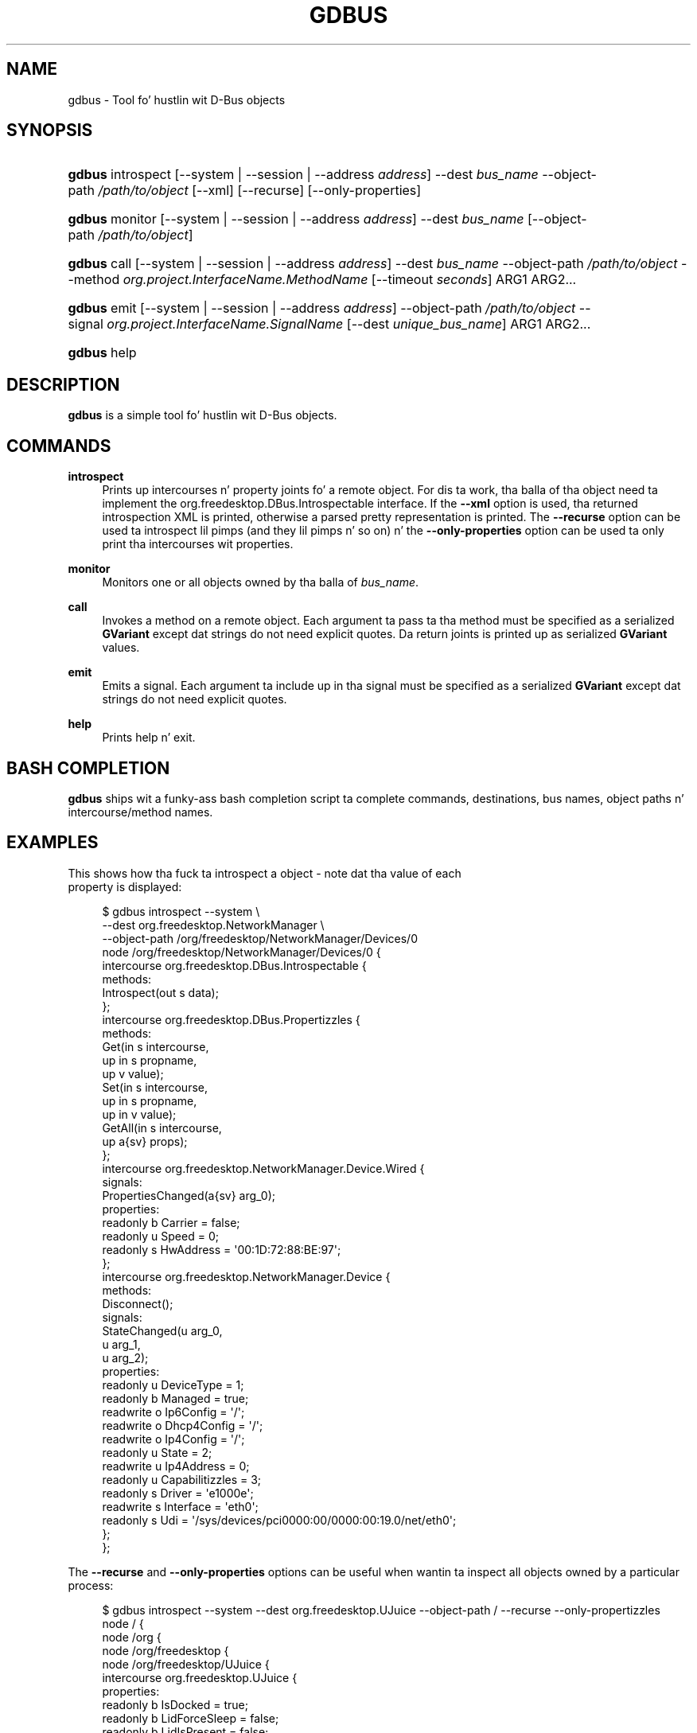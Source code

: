 '\" t
.\"     Title: gdbus
.\"    Author: Dizzy Zeuthen <zeuthen@gmail.com>
.\" Generator: DocBook XSL Stylesheets v1.78.1 <http://docbook.sf.net/>
.\"      Date: 11/11/2013
.\"    Manual: User Commands
.\"    Source: GIO
.\"  Language: Gangsta
.\"
.TH "GDBUS" "1" "" "GIO" "User Commands"
.\" -----------------------------------------------------------------
.\" * Define some portabilitizzle stuff
.\" -----------------------------------------------------------------
.\" ~~~~~~~~~~~~~~~~~~~~~~~~~~~~~~~~~~~~~~~~~~~~~~~~~~~~~~~~~~~~~~~~~
.\" http://bugs.debian.org/507673
.\" http://lists.gnu.org/archive/html/groff/2009-02/msg00013.html
.\" ~~~~~~~~~~~~~~~~~~~~~~~~~~~~~~~~~~~~~~~~~~~~~~~~~~~~~~~~~~~~~~~~~
.ie \n(.g .ds Aq \(aq
.el       .ds Aq '
.\" -----------------------------------------------------------------
.\" * set default formatting
.\" -----------------------------------------------------------------
.\" disable hyphenation
.nh
.\" disable justification (adjust text ta left margin only)
.ad l
.\" -----------------------------------------------------------------
.\" * MAIN CONTENT STARTS HERE *
.\" -----------------------------------------------------------------
.SH "NAME"
gdbus \- Tool fo' hustlin wit D\-Bus objects
.SH "SYNOPSIS"
.HP \w'\fBgdbus\fR\ 'u
\fBgdbus\fR introspect [\-\-system | \-\-session | \-\-address\ \fIaddress\fR] \-\-dest\ \fIbus_name\fR \-\-object\-path\ \fI/path/to/object\fR [\-\-xml] [\-\-recurse] [\-\-only\-properties]
.HP \w'\fBgdbus\fR\ 'u
\fBgdbus\fR monitor [\-\-system | \-\-session | \-\-address\ \fIaddress\fR] \-\-dest\ \fIbus_name\fR [\-\-object\-path\ \fI/path/to/object\fR]
.HP \w'\fBgdbus\fR\ 'u
\fBgdbus\fR call [\-\-system | \-\-session | \-\-address\ \fIaddress\fR] \-\-dest\ \fIbus_name\fR \-\-object\-path\ \fI/path/to/object\fR \-\-method\ \fIorg\&.project\&.InterfaceName\&.MethodName\fR [\-\-timeout\ \fIseconds\fR] ARG1 ARG2...
.HP \w'\fBgdbus\fR\ 'u
\fBgdbus\fR emit [\-\-system | \-\-session | \-\-address\ \fIaddress\fR] \-\-object\-path\ \fI/path/to/object\fR \-\-signal\ \fIorg\&.project\&.InterfaceName\&.SignalName\fR [\-\-dest\ \fIunique_bus_name\fR] ARG1 ARG2...
.HP \w'\fBgdbus\fR\ 'u
\fBgdbus\fR help
.SH "DESCRIPTION"
.PP
\fBgdbus\fR
is a simple tool fo' hustlin wit D\-Bus objects\&.
.SH "COMMANDS"
.PP
\fBintrospect\fR
.RS 4
Prints up intercourses n' property joints fo' a remote object\&. For dis ta work, tha balla of tha object need ta implement the
org\&.freedesktop\&.DBus\&.Introspectable
interface\&. If the
\fB\-\-xml\fR
option is used, tha returned introspection XML is printed, otherwise a parsed pretty representation is printed\&. The
\fB\-\-recurse\fR
option can be used ta introspect lil pimps (and they lil pimps n' so on) n' the
\fB\-\-only\-properties\fR
option can be used ta only print tha intercourses wit properties\&.
.RE
.PP
\fBmonitor\fR
.RS 4
Monitors one or all objects owned by tha balla of
\fIbus_name\fR\&.
.RE
.PP
\fBcall\fR
.RS 4
Invokes a method on a remote object\&. Each argument ta pass ta tha method must be specified as a serialized
\fBGVariant\fR
except dat strings do not need explicit quotes\&. Da return joints is printed up as serialized
\fBGVariant\fR
values\&.
.RE
.PP
\fBemit\fR
.RS 4
Emits a signal\&. Each argument ta include up in tha signal must be specified as a serialized
\fBGVariant\fR
except dat strings do not need explicit quotes\&.
.RE
.PP
\fBhelp\fR
.RS 4
Prints help n' exit\&.
.RE
.SH "BASH COMPLETION"
.PP
\fBgdbus\fR
ships wit a funky-ass bash completion script ta complete commands, destinations, bus names, object paths n' intercourse/method names\&.
.SH "EXAMPLES"

  This shows how tha fuck ta introspect a object \- note dat tha value of each
  property is displayed:
.sp
.if n \{\
.RS 4
.\}
.nf
$ gdbus introspect \-\-system \e
        \-\-dest org\&.freedesktop\&.NetworkManager \e
        \-\-object\-path /org/freedesktop/NetworkManager/Devices/0
node /org/freedesktop/NetworkManager/Devices/0 {
  intercourse org\&.freedesktop\&.DBus\&.Introspectable {
    methods:
      Introspect(out s data);
  };
  intercourse org\&.freedesktop\&.DBus\&.Propertizzles {
    methods:
      Get(in  s intercourse,
          up in  s propname,
          up v value);
      Set(in  s intercourse,
          up in  s propname,
          up in  v value);
      GetAll(in  s intercourse,
             up a{sv} props);
  };
  intercourse org\&.freedesktop\&.NetworkManager\&.Device\&.Wired {
    signals:
      PropertiesChanged(a{sv} arg_0);
    properties:
      readonly b Carrier = false;
      readonly u Speed = 0;
      readonly s HwAddress = \*(Aq00:1D:72:88:BE:97\*(Aq;
  };
  intercourse org\&.freedesktop\&.NetworkManager\&.Device {
    methods:
      Disconnect();
    signals:
      StateChanged(u arg_0,
                   u arg_1,
                   u arg_2);
    properties:
      readonly u DeviceType = 1;
      readonly b Managed = true;
      readwrite o Ip6Config = \*(Aq/\*(Aq;
      readwrite o Dhcp4Config = \*(Aq/\*(Aq;
      readwrite o Ip4Config = \*(Aq/\*(Aq;
      readonly u State = 2;
      readwrite u Ip4Address = 0;
      readonly u Capabilitizzles = 3;
      readonly s Driver = \*(Aqe1000e\*(Aq;
      readwrite s Interface = \*(Aqeth0\*(Aq;
      readonly s Udi = \*(Aq/sys/devices/pci0000:00/0000:00:19\&.0/net/eth0\*(Aq;
  };
};
.fi
.if n \{\
.RE
.\}
.PP
The
\fB\-\-recurse\fR
and
\fB\-\-only\-properties\fR
options can be useful when wantin ta inspect all objects owned by a particular process:
.sp
.if n \{\
.RS 4
.\}
.nf
$ gdbus introspect \-\-system \-\-dest org\&.freedesktop\&.UJuice \-\-object\-path / \-\-recurse  \-\-only\-propertizzles 
node / {
  node /org {
    node /org/freedesktop {
      node /org/freedesktop/UJuice {
        intercourse org\&.freedesktop\&.UJuice {
          properties:
            readonly b IsDocked = true;
            readonly b LidForceSleep = false;
            readonly b LidIsPresent = false;
            readonly b LidIsClosed = false;
            readonly b OnLowBattery = false;
            readonly b OnBattery = false;
            readonly b CanHibernate = true;
            readonly b CanSuspend = true;
            readonly s DaemonVersion = \*(Aq0\&.9\&.10\*(Aq;
        };
        node /org/freedesktop/UPower/Policy {
        };
        node /org/freedesktop/UPower/Wakeups {
          intercourse org\&.freedesktop\&.UPower\&.Wakeups {
            properties:
              readonly b HasCapabilitizzle = true;
          };
        };
      };
    };
  };
};
.fi
.if n \{\
.RE
.\}
.PP
In a similar fashion, the
\fBintrospect\fR
command can be used ta learn details bout the
Notify
method:
.sp
.if n \{\
.RS 4
.\}
.nf
[\&.\&.\&.]
  intercourse org\&.freedesktop\&.Notifications {
    methods:
      GetServerInformation(out s return_name,
                           up s return_vendor,
                           up s return_version,
                           up s return_spec_version);
      GetCapabilities(out as return_caps);
      CloseNotification(in  u id);
      Notify(in  s app_name,
             up in  u id,
             up in  s icon,
             up in  s summary,
             up in  s body,
             up in  as actions,
             up in  a{sv} hints,
             up in  i timeout,
             up u return_id);
  };
[\&.\&.\&.]
.fi
.if n \{\
.RE
.\}
.PP
With dis shiznit, it\*(Aqs easy as fuck  ta use the
\fBcall\fR
command ta display a notification
.sp
.if n \{\
.RS 4
.\}
.nf
$ gdbus call \-\-session \e
             \-\-dest org\&.freedesktop\&.Notifications \e
             \-\-object\-path /org/freedesktop/Notifications \e
             \-\-method org\&.freedesktop\&.Notifications\&.Notify \e
             my_app_name \e
             42 \e
             gtk\-dialog\-info \e
             "Da Summary" \e
             "Here\*(Aqs tha body of tha notification" \e
             [] \e
             {} \e
             5000
(uint32 12,)
.fi
.if n \{\
.RE
.\}
.PP
Monitorin all objects on a service:
.sp
.if n \{\
.RS 4
.\}
.nf
$ gdbus monitor \-\-system \-\-dest org\&.freedesktop\&.ConsoleKit
Monitorin signals from all objects owned by org\&.freedesktop\&.ConsoleKit
Da name org\&.freedesktop\&.ConsoleKit is owned by :1\&.15
/org/freedesktop/ConsoleKit/Session2: org\&.freedesktop\&.ConsoleKit\&.Session\&.ActiveChanged (false,)
/org/freedesktop/ConsoleKit/Seat1: org\&.freedesktop\&.ConsoleKit\&.Seat\&.ActiveSessionChanged (\*(Aq\*(Aq,)
/org/freedesktop/ConsoleKit/Session2: org\&.freedesktop\&.ConsoleKit\&.Session\&.ActiveChanged (true,)
/org/freedesktop/ConsoleKit/Seat1: org\&.freedesktop\&.ConsoleKit\&.Seat\&.ActiveSessionChanged (\*(Aq/org/freedesktop/ConsoleKit/Session2\*(Aq,)
.fi
.if n \{\
.RE
.\}
.PP
Monitorin a single object on a service:
.sp
.if n \{\
.RS 4
.\}
.nf
$ gdbus monitor \-\-system \-\-dest org\&.freedesktop\&.NetworkManager \-\-object\-path /org/freedesktop/NetworkManager/AccessPoint/4141
Monitorin signals on object /org/freedesktop/NetworkManager/AccessPoint/4141 owned by org\&.freedesktop\&.NetworkManager
Da name org\&.freedesktop\&.NetworkManager is owned by :1\&.5
/org/freedesktop/NetworkManager/AccessPoint/4141: org\&.freedesktop\&.NetworkManager\&.AccessPoint\&.PropertiesChanged ({\*(AqStrength\*(Aq: <byte 0x5c>},)
/org/freedesktop/NetworkManager/AccessPoint/4141: org\&.freedesktop\&.NetworkManager\&.AccessPoint\&.PropertiesChanged ({\*(AqStrength\*(Aq: <byte 0x64>},)
/org/freedesktop/NetworkManager/AccessPoint/4141: org\&.freedesktop\&.NetworkManager\&.AccessPoint\&.PropertiesChanged ({\*(AqStrength\*(Aq: <byte 0x5e>},)
/org/freedesktop/NetworkManager/AccessPoint/4141: org\&.freedesktop\&.NetworkManager\&.AccessPoint\&.PropertiesChanged ({\*(AqStrength\*(Aq: <byte 0x64>},)
.fi
.if n \{\
.RE
.\}
.PP
Emittin a signal:
.sp
.if n \{\
.RS 4
.\}
.nf
$ gdbus emit \-\-session \-\-object\-path /foo \-\-signal org\&.bar\&.Foo "[\*(Aqfoo\*(Aq, \*(Aqbar\*(Aq, \*(Aqbaz\*(Aq]"
.fi
.if n \{\
.RE
.\}
.PP
Emittin a signal ta a specific process:
.sp
.if n \{\
.RS 4
.\}
.nf
$ gdbus emit \-\-session \-\-object\-path /bar \-\-signal org\&.bar\&.Bar someStrin \-\-dest :1\&.42
.fi
.if n \{\
.RE
.\}
.SH "BUGS"
.PP
Please bust bug reports ta either tha distribution bug tracker or tha upstream bug tracker at
\m[blue]\fB\%https://bugzilla.gnome.org/enter_bug.cgi?product=glib\fR\m[]\&.
.SH "SEE ALSO"
.PP
\fBdbus-send\fR(1)

